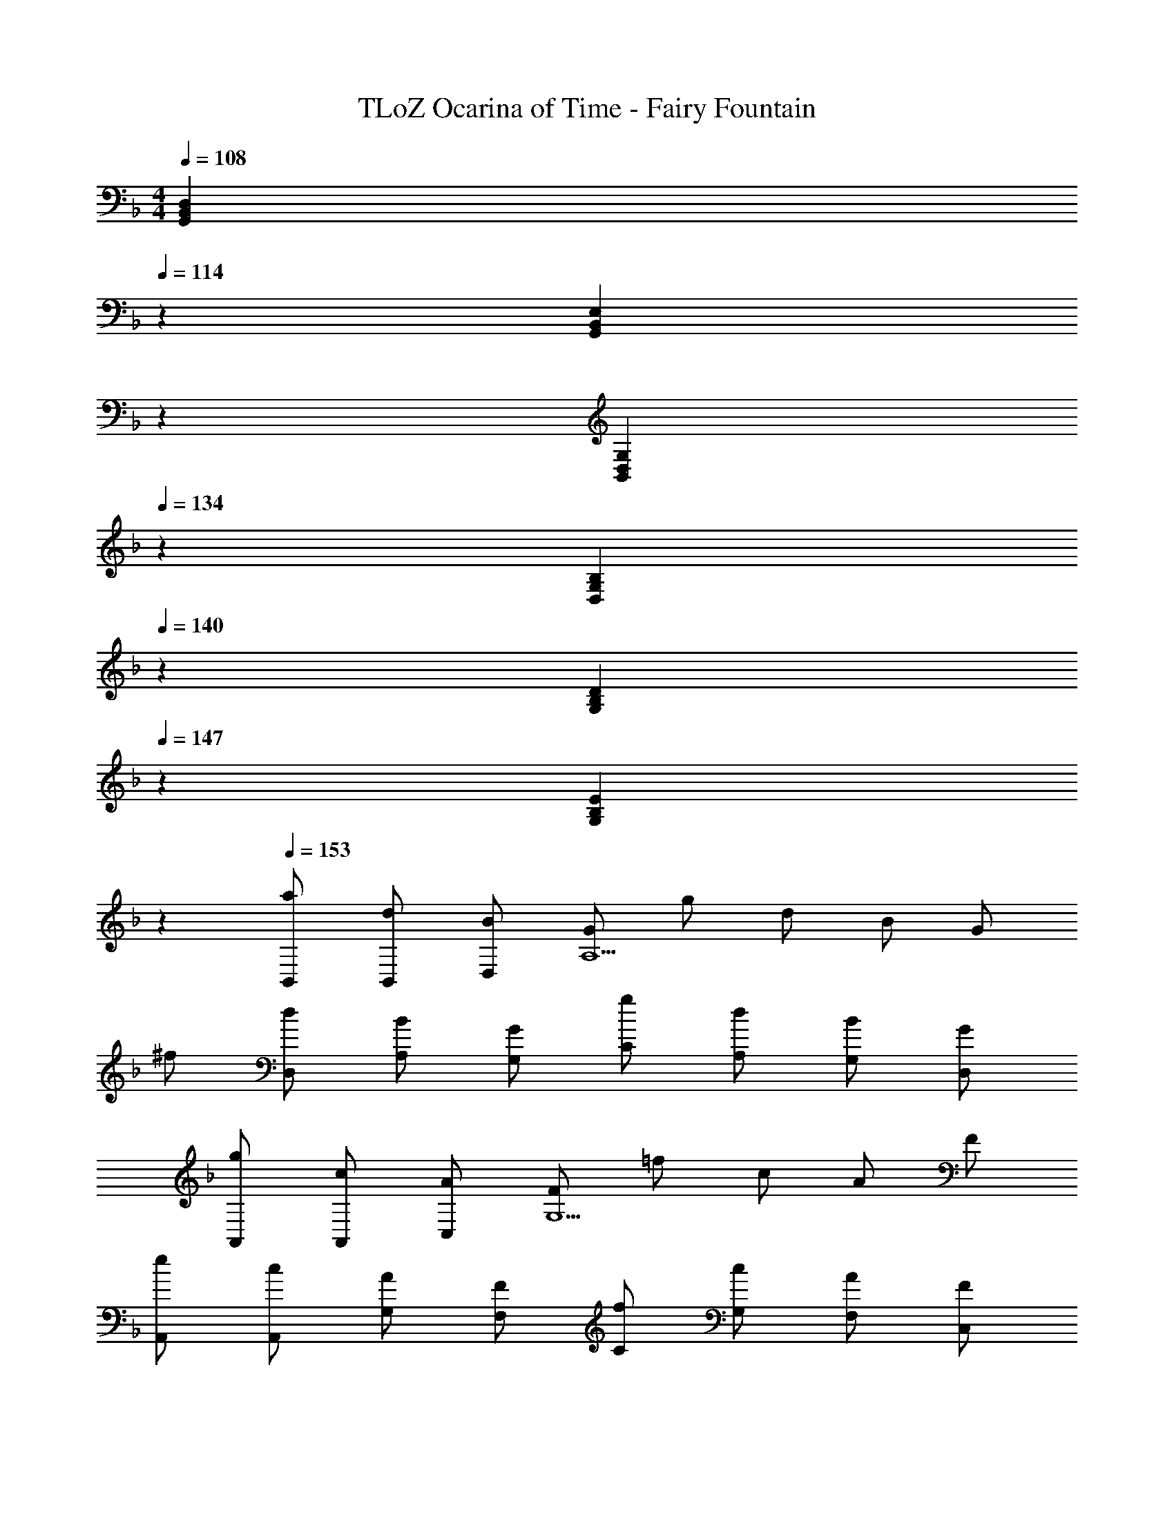 X: 1
T: TLoZ Ocarina of Time - Fairy Fountain
Z: ABC Generated by Starbound Composer
L: 1/4
M: 4/4
K: F
Q: 1/4=108
[z2/5D,B,,G,,] 
Q: 1/4=114
z3/5 [z/5E,B,,G,,] 
Q: 1/4=121
z4/5 
Q: 1/4=127
[z4/5G,D,B,,] 
Q: 1/4=134
z/5 [z3/5B,G,D,] 
Q: 1/4=140
z2/5 [z2/5DB,G,] 
Q: 1/4=147
z3/5 [z/5EB,G,] 
Q: 1/4=154
z4/5 
Q: 1/4=153
[a/2B,,/2] [d/2B,,/2] [B/2D,/2] [G/2A,5/2] g/2 d/2 B/2 G/2 
^f/2 [d/2D,/2] [B/2A,/2] [G/2G,/2] [g/2C/2] [d/2A,/2] [B/2G,/2] [G/2D,/2] 
[g/2A,,/2] [c/2A,,/2] [A/2C,/2] [F/2G,5/2] =f/2 c/2 A/2 F/2 
[e/2A,,/2] [c/2A,,/2] [A/2G,/2] [F/2F,/2] [f/2C/2] [c/2G,/2] [A/2F,/2] [F/2C,/2] 
[f/2G,,/2] [B/2G,,/2] [G/2B,,/2] [E/2F,5/2] e/2 B/2 G/2 E/2 
[_e/2G,,/2] [B/2G,,/2] [G/2F,/2] [E/2E,/2] [=e/2G,/2] [B/2E,/2] [G/2C,/2] [E/2B,,/2] 
[e/2F,,/2] [A/2F,,/2] [F/2A,,/2] [D/2E,/2] [d/2E,2] A/2 F/2 D/2 
[^c/2F,,/2] [A/2A,,/2] [F/2E,/2] [D/2D,/2] [d/2G,/2] [A/2F,/2] [F/2C/2] [D/2B,/2] 
[a/2B,,/2] [d/2B,,/2] [B/2D,/2] [G/2A,5/2] g/2 d/2 B/2 G/2 
[^f/2B,,/2] [d/2D,/2] [B/2A,/2] [G/2G,/2] [g/2D/2] [d/2B,/2] [B/2G,/2] [G/2D,/2] 
[b/2A,,/2] [_e/2A,,/2] [=c/2C,/2] [^F/2C5/2] a/2 e/2 c/2 F/2 
[^g/2D,/2] [e/2D,/2] [c/2C/2] [F/2A,/2] [a/2_E/2] [e/2D/2] [c/2C/2] [F/2A,/2] 
[c'/2G,,/2] [d/2B,,/2] [B/2D,/2] [G/2B,5/2] b/2 d/2 B/2 G/2 
[a/2G,,/2] [d/2B,,/2] [B/2B,/2] [G/2A,/2] [b/2C/2] [d/2B,/2] [B/2G,/2] [G/2D,/2] 
[a/2C,/2] [B/2C,/2] [G/2G,/2] [=E/2B,5/2] =g/2 B/2 G/2 E/2 
[=f/2C,/2] [B/2C,/2] [G/2B,/2] [E/2G,/2] [=e/2E/2] [B/2B,/2] [G/2G/2] [E/2E/2] 
[a/2B,,/2] [d/2B,,/2] [B/2D,/2] [G/2A,5/2] g/2 d/2 B/2 G/2 
^f/2 [d/2D,/2] [B/2A,/2] [G/2G,/2] [g/2C/2] [d/2A,/2] [B/2G,/2] [G/2D,/2] 
[g/2A,,/2] [c/2A,,/2] [A/2C,/2] [=F/2G,5/2] =f/2 c/2 A/2 F/2 
[e/2A,,/2] [c/2A,,/2] [A/2G,/2] [F/2F,/2] [f/2C/2] [c/2G,/2] [A/2F,/2] [F/2C,/2] 
[f/2G,,/2] [B/2G,,/2] [G/2B,,/2] [E/2F,5/2] e/2 B/2 G/2 E/2 
[_e/2G,,/2] [B/2G,,/2] [G/2F,/2] [E/2E,/2] [=e/2G,/2] [B/2E,/2] [G/2C,/2] [E/2B,,/2] 
[e/2F,,/2] [A/2F,,/2] [F/2A,,/2] [D/2E,/2] [d/2E,2] A/2 F/2 D/2 
[^c/2F,,/2] [A/2A,,/2] [F/2E,/2] [D/2D,/2] [d/2G,/2] [A/2F,/2] [F/2C/2] [D/2B,/2] 
[a/2B,,/2] [d/2B,,/2] [B/2D,/2] [G/2A,5/2] g/2 d/2 B/2 G/2 
[^f/2B,,/2] [d/2D,/2] [B/2A,/2] [G/2G,/2] [g/2D/2] [d/2B,/2] [B/2G,/2] [G/2D,/2] 
[b/2A,,/2] [_e/2A,,/2] [=c/2C,/2] [^F/2C5/2] a/2 e/2 c/2 F/2 
[^g/2D,/2] [e/2D,/2] [c/2C/2] [F/2A,/2] [a/2_E/2] [e/2D/2] [c/2C/2] [F/2A,/2] 
[c'/2G,,/2] [d/2B,,/2] [B/2D,/2] [G/2B,5/2] b/2 d/2 B/2 G/2 
[a/2G,,/2] [d/2B,,/2] [B/2B,/2] [G/2A,/2] [b/2C/2] [d/2B,/2] [B/2G,/2] [G/2D,/2] 
[a/2C,/2] [B/2C,/2] [G/2G,/2] [=E/2B,5/2] =g/2 B/2 G/2 E/2 
[=f/2C,/2] [B/2C,/2] [G/2B,/2] [E/2G,/2] [=e/2E/2] [B/2B,/2] [G/2G/2] [E/2E/2] 
[a/2B,,/2] [d/2B,,/2] [B/2D,/2] [G/2A,5/2] g/2 d/2 B/2 G/2 
^f/2 [d/2D,/2] [B/2A,/2] [G/2G,/2] [g/2C/2] [d/2A,/2] [B/2G,/2] [G/2D,/2] 
[g/2A,,/2] [c/2A,,/2] [A/2C,/2] [=F/2G,5/2] =f/2 c/2 A/2 F/2 
[e/2A,,/2] [c/2A,,/2] [A/2G,/2] [F/2F,/2] [f/2C/2] [c/2G,/2] [A/2F,/2] [F/2C,/2] 
